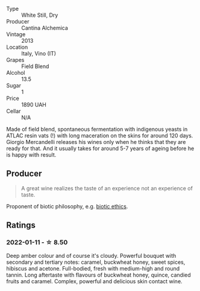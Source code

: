 #+attr_html: :class wine-main-image
[[file:/images/42/52a292-214e-4ee9-a997-3789f8abc431/2021-03-20-09-39-01-4B369436-65E9-469C-B443-4F9CEF680DEB-1-105-c.webp]]

- Type :: White Still, Dry
- Producer :: Cantina Alchemica
- Vintage :: 2013
- Location :: Italy, Vino (IT)
- Grapes :: Field Blend
- Alcohol :: 13.5
- Sugar :: 1
- Price :: 1890 UAH
- Cellar :: N/A

Made of field blend, spontaneous fermentation with indigenous yeasts in ATLAC resin vats (!) with long maceration on the skins for around 120 days. Giorgio Mercandelli releases his wines only when he thinks that they are ready for that. And it usually takes for around 5-7 years of ageing before he is happy with result.

** Producer

#+begin_quote
A great wine realizes the taste of an experience not an experience of taste.
#+end_quote

Proponent of biotic philosophy, e.g. [[https://en.wikipedia.org/wiki/Biotic_ethics][biotic ethics]].

** Ratings

*** 2022-01-11 - ☆ 8.50

Deep amber colour and of course it's cloudy. Powerful bouquet with secondary and tertiary notes: caramel, buckwheat honey, sweet spices, hibiscus and acetone. Full-bodied, fresh with medium-high and round tannin. Long aftertaste with flavours of buckwheat honey, quince, candied fruits and caramel. Complex, powerful and delicious skin contact wine.

